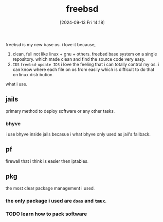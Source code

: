 #+title:      freebsd
#+date:       [2024-09-13 Fri 14:18]
#+filetags:   :freebsd:
#+identifier: 20240913T141808

freebsd is my new base os. i love it because,

1. clean, full
   not like linux + gnu + others. freebsd base system on a single repository. which made clean and find the source code very easy.
2. ~IDS~
   =freebsd-update IDS=
   i love the feeling that i can totally control my os.
   i can know where each file on os from easily which is difficult to do that on linux distribution.

what i use.

** jails
primary method to deploy software or any other tasks.

*** bhyve
i use bhyve inside jails becasue i what bhyve only used as jail's fallback.

** pf
firewall that i think is easier then iptables.

** pkg
the most clear package management i used.

*** the only package i used are ~doas~ and ~tmux~.
*** TODO learn how to pack software
